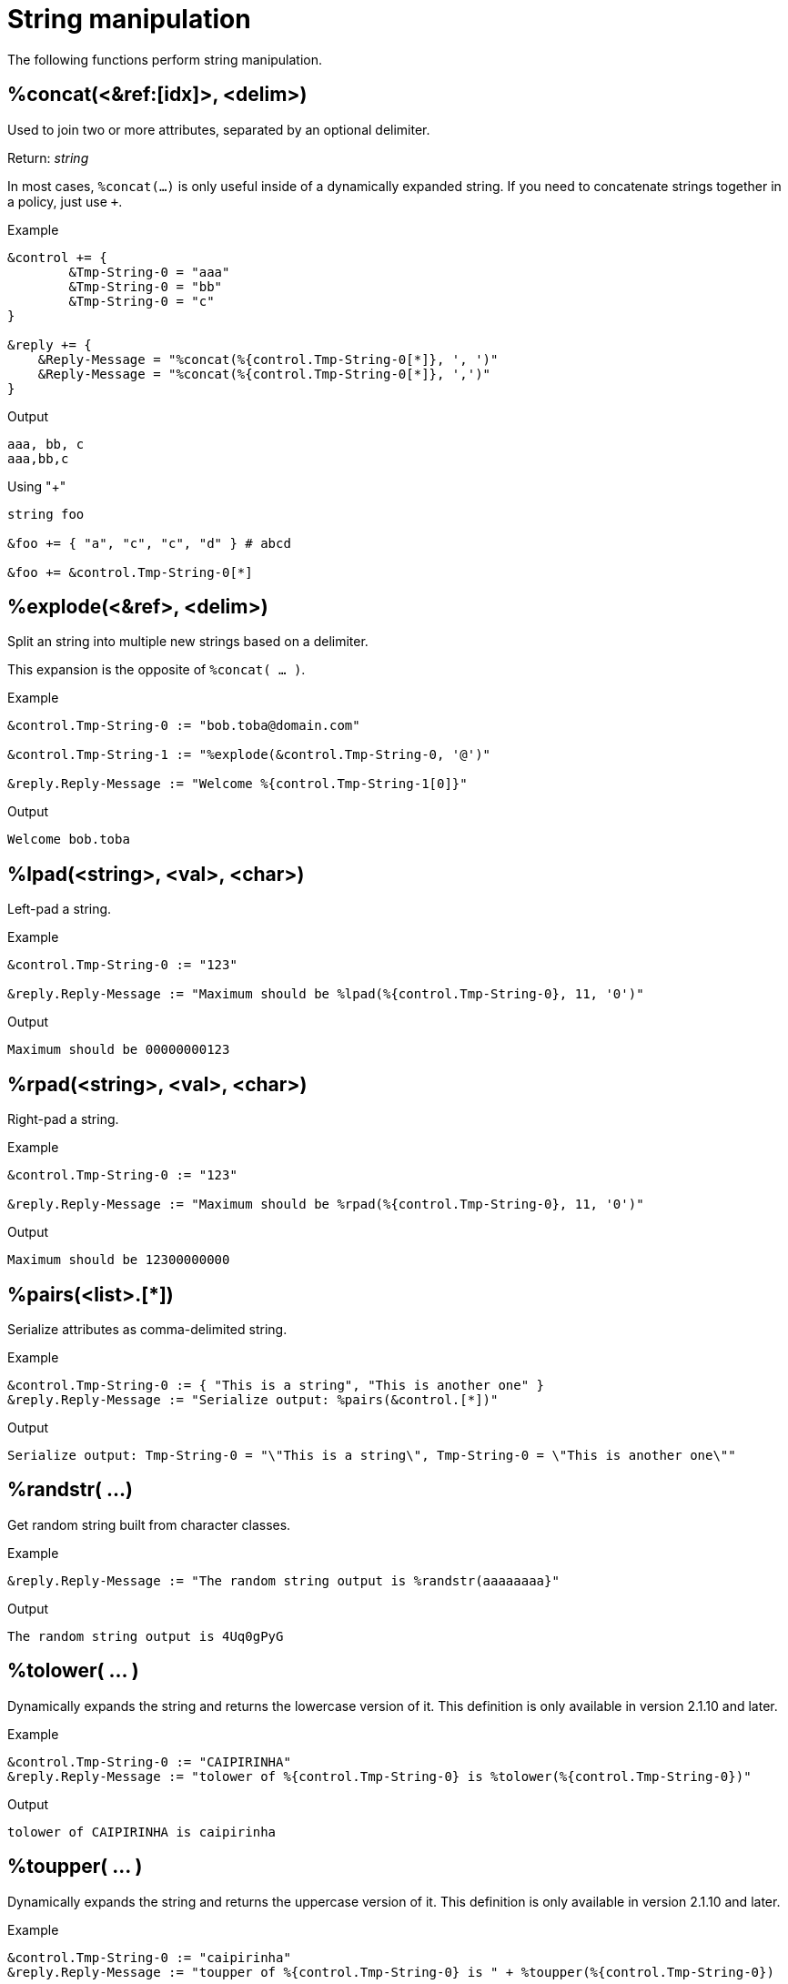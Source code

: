 = String manipulation

The following functions perform string manipulation.

== %concat(<&ref:[idx]>, <delim>)

Used to join two or more attributes, separated by an optional delimiter.

.Return: _string_

In most cases, `%concat(...)` is only useful inside of a dynamically
expanded string.  If you need to concatenate strings together in a policy, just use `+`.

.Example

[source,unlang]
----
&control += {
	&Tmp-String-0 = "aaa"
	&Tmp-String-0 = "bb"
	&Tmp-String-0 = "c"
}

&reply += {
    &Reply-Message = "%concat(%{control.Tmp-String-0[*]}, ', ')"
    &Reply-Message = "%concat(%{control.Tmp-String-0[*]}, ',')"
}
----

.Output

```
aaa, bb, c
aaa,bb,c
```

.Using "+"
[source,unlang]
----
string foo

&foo += { "a", "c", "c", "d" } # abcd

&foo += &control.Tmp-String-0[*]
----

== %explode(<&ref>, <delim>)

Split an string into multiple new strings based on a delimiter.

This expansion is the opposite of `%concat( ... )`.

.Return: _the number exploded list of strings_.

.Example

[source,unlang]
----
&control.Tmp-String-0 := "bob.toba@domain.com"

&control.Tmp-String-1 := "%explode(&control.Tmp-String-0, '@')"

&reply.Reply-Message := "Welcome %{control.Tmp-String-1[0]}"
----

.Output

```
Welcome bob.toba
```

== %lpad(<string>, <val>, <char>)

Left-pad a string.

.Return: _string_

.Example

[source,unlang]
----
&control.Tmp-String-0 := "123"

&reply.Reply-Message := "Maximum should be %lpad(%{control.Tmp-String-0}, 11, '0')"
----

.Output

```
Maximum should be 00000000123
```

== %rpad(<string>, <val>, <char>)

Right-pad a string.

.Return: _string_

.Example

[source,unlang]
----
&control.Tmp-String-0 := "123"

&reply.Reply-Message := "Maximum should be %rpad(%{control.Tmp-String-0}, 11, '0')"
----

.Output

```
Maximum should be 12300000000
```

== %pairs(<list>.[*])

Serialize attributes as comma-delimited string.

.Return: _string_

.Example

[source,unlang]
----
&control.Tmp-String-0 := { "This is a string", "This is another one" }
&reply.Reply-Message := "Serialize output: %pairs(&control.[*])"
----

.Output

```
Serialize output: Tmp-String-0 = "\"This is a string\", Tmp-String-0 = \"This is another one\""
```

== %randstr( ...)

Get random string built from character classes.

.Return: _string_

.Example

[source,unlang]
----
&reply.Reply-Message := "The random string output is %randstr(aaaaaaaa}"
----

.Output

```
The random string output is 4Uq0gPyG
```

== %tolower( ... )

Dynamically expands the string and returns the lowercase version of
it. This definition is only available in version 2.1.10 and later.

.Return: _string_

.Example

[source,unlang]
----
&control.Tmp-String-0 := "CAIPIRINHA"
&reply.Reply-Message := "tolower of %{control.Tmp-String-0} is %tolower(%{control.Tmp-String-0})"
----

.Output

```
tolower of CAIPIRINHA is caipirinha
```

== %toupper( ... )

Dynamically expands the string and returns the uppercase version of
it. This definition is only available in version 2.1.10 and later.

.Return: _string_

.Example

[source,unlang]
----
&control.Tmp-String-0 := "caipirinha"
&reply.Reply-Message := "toupper of %{control.Tmp-String-0} is " + %toupper(%{control.Tmp-String-0})
----

.Output

```
toupper of caipirinha is CAIPIRINHA
```

